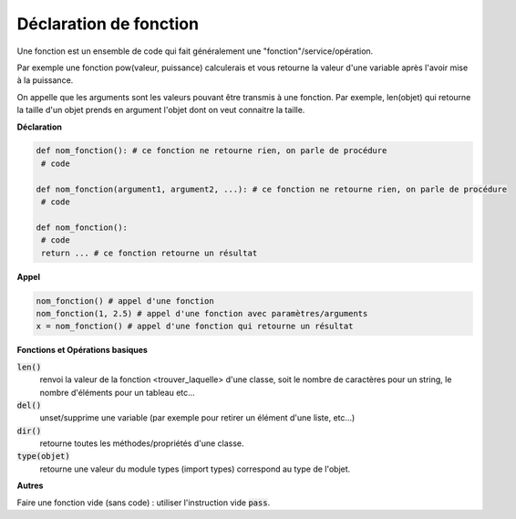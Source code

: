 ==============================
Déclaration de fonction
==============================

Une fonction est un ensemble de code qui fait généralement
une "fonction"/service/opération.

Par exemple une fonction pow(valeur, puissance)
calculerais et vous retourne la valeur d'une variable après l'avoir mise à la puissance.

On appelle que les arguments sont les valeurs pouvant être transmis à une
fonction. Par exemple, len(objet)
qui retourne la taille d'un objet prends en argument l'objet dont on veut connaitre la taille.

**Déclaration**

.. code:: py

		def nom_fonction(): # ce fonction ne retourne rien, on parle de procédure
		 # code

		def nom_fonction(argument1, argument2, ...): # ce fonction ne retourne rien, on parle de procédure
		 # code

		def nom_fonction():
		 # code
		 return ... # ce fonction retourne un résultat

**Appel**

.. code:: py

		nom_fonction() # appel d'une fonction
		nom_fonction(1, 2.5) # appel d'une fonction avec paramètres/arguments
		x = nom_fonction() # appel d'une fonction qui retourne un résultat

**Fonctions et Opérations basiques**

:code:`len()`
	renvoi la valeur de la fonction <trouver_laquelle> d'une classe,
	soit le nombre de caractères pour un string, le nombre d'éléments pour un tableau etc...

:code:`del()`
	unset/supprime une variable (par exemple pour retirer un élément d'une liste, etc...)

:code:`dir()`
	retourne toutes les méthodes/propriétés d'une classe.

:code:`type(objet)`
	retourne une valeur du module types (import types) correspond au type de l'objet.

**Autres**

Faire une fonction vide (sans code) : utiliser l'instruction vide :code:`pass`.
